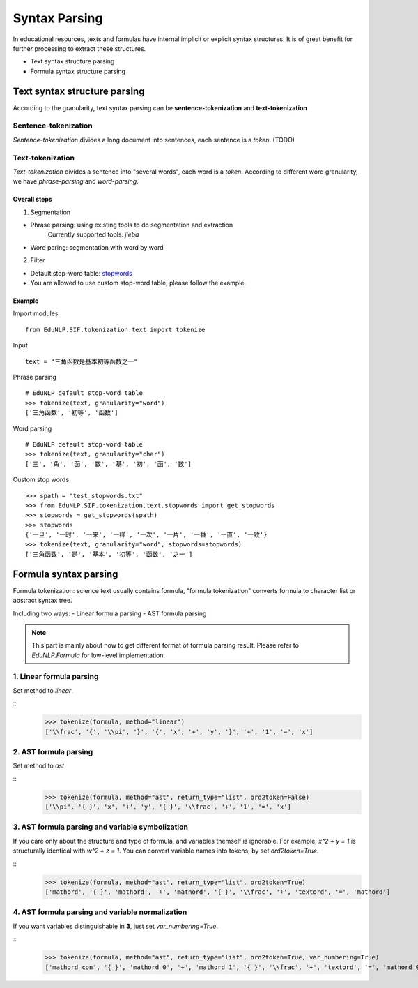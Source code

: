 Syntax Parsing
=================

In educational resources, texts and formulas have internal implicit or explicit syntax structures. It is of great benefit for further processing to extract these structures.

* Text syntax structure parsing

* Formula syntax structure parsing


Text syntax structure parsing
--------------------------------
According to the granularity, text syntax parsing can be **sentence-tokenization** and **text-tokenization**

Sentence-tokenization
^^^^^^^^^^^^^^^^^^^^^^^^^^^^^^^^^^^^^^^^^^^^

`Sentence-tokenization` divides a long document into sentences, each sentence is a `token`. (TODO)

Text-tokenization
^^^^^^^^^^^^^^^^^^^^^^^^^^^^^^^^^^^^^^^^^^^^
`Text-tokenization` divides a sentence into "several words", each word is a `token`. According to different word granularity, we have `phrase-parsing` and `word-parsing`.


Overall steps
"""""""""""""""""""""""""

1. Segmentation

- Phrase parsing: using existing tools to do segmentation and extraction
    Currently supported tools: `jieba`
- Word paring: segmentation with word by word

2. Filter

- Default stop-word table: `stopwords <https://github.com/bigdata-ustc/EduNLP/blob/master/EduNLP/meta_data/sif_stopwords.txt>`_
- You are allowed to use custom stop-word table, please follow the example.


Example
"""""""""""""""""""""""""

Import modules

::

  from EduNLP.SIF.tokenization.text import tokenize


Input

::

  text = "三角函数是基本初等函数之一"


Phrase parsing

::

  # EduNLP default stop-word table
  >>> tokenize(text, granularity="word")
  ['三角函数', '初等', '函数']


Word parsing

::

  # EduNLP default stop-word table
  >>> tokenize(text, granularity="char")
  ['三', '角', '函', '数', '基', '初', '函', '数']


Custom stop words

::

  >>> spath = "test_stopwords.txt"
  >>> from EduNLP.SIF.tokenization.text.stopwords import get_stopwords
  >>> stopwords = get_stopwords(spath)
  >>> stopwords
  {'一旦', '一时', '一来', '一样', '一次', '一片', '一番', '一直', '一致'}
  >>> tokenize(text, granularity="word", stopwords=stopwords)
  ['三角函数', '是', '基本', '初等', '函数', '之一']


Formula syntax parsing
--------------------

Formula tokenization: science text usually contains formula, "formula tokenization" converts formula to character list or abstract syntax tree.

Including two ways:
- Linear formula parsing
- AST formula parsing

.. note::

  This part is mainly about how to get different format of formula parsing result. Please refer to `EduNLP.Formula` for low-level implementation.


1. Linear formula parsing
^^^^^^^^^^^^^^^^^^^^^^^^^^^^^^^^^^^^^^^^^^^^

Set method to `linear`.

::
  >>> tokenize(formula, method="linear")
  ['\\frac', '{', '\\pi', '}', '{', 'x', '+', 'y', '}', '+', '1', '=', 'x']


2. AST formula parsing
^^^^^^^^^^^^^^^^^^^^^^^^^^^^^^^^^^^^^^^^^^^^

Set method to `ast`


::
  >>> tokenize(formula, method="ast", return_type="list", ord2token=False)
  ['\\pi', '{ }', 'x', '+', 'y', '{ }', '\\frac', '+', '1', '=', 'x']


3. AST formula parsing and variable symbolization
^^^^^^^^^^^^^^^^^^^^^^^^^^^^^^^^^^^^^^^^^^^^^^^^^^^^^^^^

If you care only about the structure and type of formula, and variables themself is ignorable.
For example, `x^2 + y = 1` is structurally identical with `w^2 + z = 1`.
You can convert variable names into tokens, by set `ord2token=True`.

::
  >>> tokenize(formula, method="ast", return_type="list", ord2token=True)
  ['mathord', '{ }', 'mathord', '+', 'mathord', '{ }', '\\frac', '+', 'textord', '=', 'mathord']


4. AST formula parsing and variable normalization
^^^^^^^^^^^^^^^^^^^^^^^^^^^^^^^^^^^^^^^^^^^^^^^^^^^^^^

If you want variables distinguishable in **3**, just set `var_numbering=True`.

::
  >>> tokenize(formula, method="ast", return_type="list", ord2token=True, var_numbering=True)
  ['mathord_con', '{ }', 'mathord_0', '+', 'mathord_1', '{ }', '\\frac', '+', 'textord', '=', 'mathord_0']

